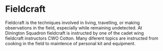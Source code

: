 * Fieldcraft
Fieldcraft is the techniques involved in living, travelling, or making observations in the field, especially while remaining undetected. 
At Dinington Squadron fieldcraft is instructed by one of the cadet wing fieldcraft instructors CWO Cotton. Many diferent topics are instructed from cooking in the field to maintence of personal kit and equipment.
